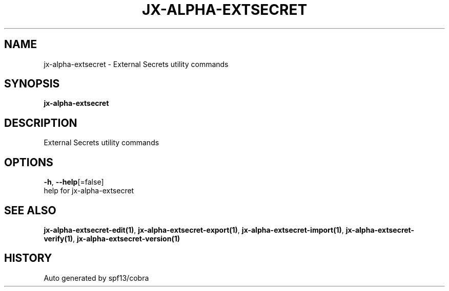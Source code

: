.TH "JX-ALPHA-EXTSECRET" "1" "" "Auto generated by spf13/cobra" "" 
.nh
.ad l


.SH NAME
.PP
jx\-alpha\-extsecret \- External Secrets utility commands


.SH SYNOPSIS
.PP
\fBjx\-alpha\-extsecret\fP


.SH DESCRIPTION
.PP
External Secrets utility commands


.SH OPTIONS
.PP
\fB\-h\fP, \fB\-\-help\fP[=false]
    help for jx\-alpha\-extsecret


.SH SEE ALSO
.PP
\fBjx\-alpha\-extsecret\-edit(1)\fP, \fBjx\-alpha\-extsecret\-export(1)\fP, \fBjx\-alpha\-extsecret\-import(1)\fP, \fBjx\-alpha\-extsecret\-verify(1)\fP, \fBjx\-alpha\-extsecret\-version(1)\fP


.SH HISTORY
.PP
Auto generated by spf13/cobra

